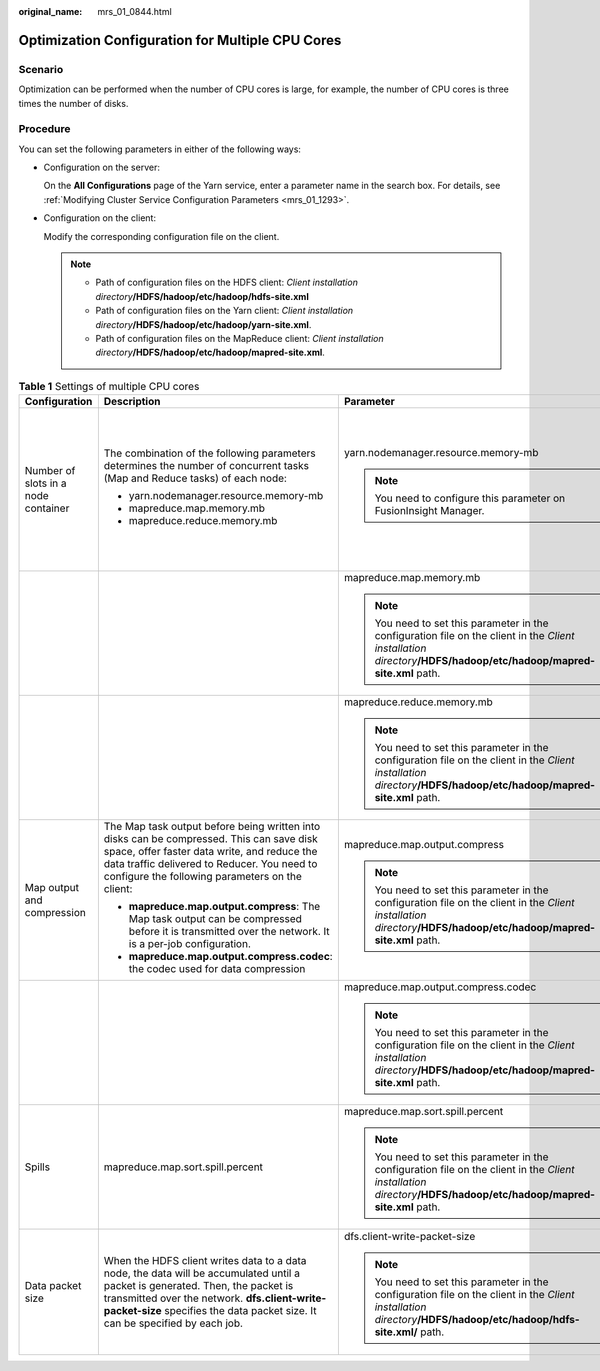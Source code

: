 :original_name: mrs_01_0844.html

.. _mrs_01_0844:

Optimization Configuration for Multiple CPU Cores
=================================================

Scenario
--------

Optimization can be performed when the number of CPU cores is large, for example, the number of CPU cores is three times the number of disks.

Procedure
---------

You can set the following parameters in either of the following ways:

-  Configuration on the server:

   On the **All Configurations** page of the Yarn service, enter a parameter name in the search box. For details, see :ref:`Modifying Cluster Service Configuration Parameters <mrs_01_1293>`.

-  Configuration on the client:

   Modify the corresponding configuration file on the client.

   .. note::

      -  Path of configuration files on the HDFS client: *Client installation directory*\ **/HDFS/hadoop/etc/hadoop/hdfs-site.xml**

      -  Path of configuration files on the Yarn client: *Client installation directory*\ **/HDFS/hadoop/etc/hadoop/yarn-site.xml**.

      -  Path of configuration files on the MapReduce client: *Client installation directory*\ **/HDFS/hadoop/etc/hadoop/mapred-site.xml**.

.. table:: **Table 1** Settings of multiple CPU cores

   +-------------------------------------+----------------------------------------------------------------------------------------------------------------------------------------------------------------------------------------------------------------------------------------------------------------+---------------------------------------------------------------------------------------------------------------------------------------------------------------------+----------------------------------------+---------------+-------------------------------------------------------------------------------------------------------------------------------------------------------------------------------------------------------------------------------------------------------------------------------------------------------------------+-------------------------------------------------------------------------------------------------------+
   | Configuration                       | Description                                                                                                                                                                                                                                                    | Parameter                                                                                                                                                           | Default Value                          | Server/Client | Impact                                                                                                                                                                                                                                                                                                            | Remarks                                                                                               |
   +=====================================+================================================================================================================================================================================================================================================================+=====================================================================================================================================================================+========================================+===============+===================================================================================================================================================================================================================================================================================================================+=======================================================================================================+
   | Number of slots in a node container | The combination of the following parameters determines the number of concurrent tasks (Map and Reduce tasks) of each node:                                                                                                                                     | yarn.nodemanager.resource.memory-mb                                                                                                                                 | 16384                                  | Server        | If data needs to be read from and written into disks for all tasks (Map/Reduce tasks), a disk may be accessed by multiple processes at the same time, which leads to poor disk I/O performance. To ensure disk I/O performance, the number of concurrent access requests from a client to a disk cannot exceed 3. | The maximum number of concurrent containers must be [2.5 x Number of disks configured in Hadoop].     |
   |                                     |                                                                                                                                                                                                                                                                |                                                                                                                                                                     |                                        |               |                                                                                                                                                                                                                                                                                                                   |                                                                                                       |
   |                                     | -  yarn.nodemanager.resource.memory-mb                                                                                                                                                                                                                         | .. note::                                                                                                                                                           |                                        |               |                                                                                                                                                                                                                                                                                                                   |                                                                                                       |
   |                                     | -  mapreduce.map.memory.mb                                                                                                                                                                                                                                     |                                                                                                                                                                     |                                        |               |                                                                                                                                                                                                                                                                                                                   |                                                                                                       |
   |                                     | -  mapreduce.reduce.memory.mb                                                                                                                                                                                                                                  |    You need to configure this parameter on FusionInsight Manager.                                                                                                   |                                        |               |                                                                                                                                                                                                                                                                                                                   |                                                                                                       |
   +-------------------------------------+----------------------------------------------------------------------------------------------------------------------------------------------------------------------------------------------------------------------------------------------------------------+---------------------------------------------------------------------------------------------------------------------------------------------------------------------+----------------------------------------+---------------+-------------------------------------------------------------------------------------------------------------------------------------------------------------------------------------------------------------------------------------------------------------------------------------------------------------------+-------------------------------------------------------------------------------------------------------+
   |                                     |                                                                                                                                                                                                                                                                | mapreduce.map.memory.mb                                                                                                                                             | 4096                                   | Client        |                                                                                                                                                                                                                                                                                                                   |                                                                                                       |
   |                                     |                                                                                                                                                                                                                                                                |                                                                                                                                                                     |                                        |               |                                                                                                                                                                                                                                                                                                                   |                                                                                                       |
   |                                     |                                                                                                                                                                                                                                                                | .. note::                                                                                                                                                           |                                        |               |                                                                                                                                                                                                                                                                                                                   |                                                                                                       |
   |                                     |                                                                                                                                                                                                                                                                |                                                                                                                                                                     |                                        |               |                                                                                                                                                                                                                                                                                                                   |                                                                                                       |
   |                                     |                                                                                                                                                                                                                                                                |    You need to set this parameter in the configuration file on the client in the *Client installation directory*\ **/HDFS/hadoop/etc/hadoop/mapred-site.xml** path. |                                        |               |                                                                                                                                                                                                                                                                                                                   |                                                                                                       |
   +-------------------------------------+----------------------------------------------------------------------------------------------------------------------------------------------------------------------------------------------------------------------------------------------------------------+---------------------------------------------------------------------------------------------------------------------------------------------------------------------+----------------------------------------+---------------+-------------------------------------------------------------------------------------------------------------------------------------------------------------------------------------------------------------------------------------------------------------------------------------------------------------------+-------------------------------------------------------------------------------------------------------+
   |                                     |                                                                                                                                                                                                                                                                | mapreduce.reduce.memory.mb                                                                                                                                          | 4096                                   | Client        |                                                                                                                                                                                                                                                                                                                   |                                                                                                       |
   |                                     |                                                                                                                                                                                                                                                                |                                                                                                                                                                     |                                        |               |                                                                                                                                                                                                                                                                                                                   |                                                                                                       |
   |                                     |                                                                                                                                                                                                                                                                | .. note::                                                                                                                                                           |                                        |               |                                                                                                                                                                                                                                                                                                                   |                                                                                                       |
   |                                     |                                                                                                                                                                                                                                                                |                                                                                                                                                                     |                                        |               |                                                                                                                                                                                                                                                                                                                   |                                                                                                       |
   |                                     |                                                                                                                                                                                                                                                                |    You need to set this parameter in the configuration file on the client in the *Client installation directory*\ **/HDFS/hadoop/etc/hadoop/mapred-site.xml** path. |                                        |               |                                                                                                                                                                                                                                                                                                                   |                                                                                                       |
   +-------------------------------------+----------------------------------------------------------------------------------------------------------------------------------------------------------------------------------------------------------------------------------------------------------------+---------------------------------------------------------------------------------------------------------------------------------------------------------------------+----------------------------------------+---------------+-------------------------------------------------------------------------------------------------------------------------------------------------------------------------------------------------------------------------------------------------------------------------------------------------------------------+-------------------------------------------------------------------------------------------------------+
   | Map output and compression          | The Map task output before being written into disks can be compressed. This can save disk space, offer faster data write, and reduce the data traffic delivered to Reducer. You need to configure the following parameters on the client:                      | mapreduce.map.output.compress                                                                                                                                       | true                                   | Client        | The disk I/O is the bottleneck. Therefore, use a compression algorithm with a high compression rate.                                                                                                                                                                                                              | Snappy is used. The benchmark test results show that Snappy delivers high performance and efficiency. |
   |                                     |                                                                                                                                                                                                                                                                |                                                                                                                                                                     |                                        |               |                                                                                                                                                                                                                                                                                                                   |                                                                                                       |
   |                                     | -  **mapreduce.map.output.compress**: The Map task output can be compressed before it is transmitted over the network. It is a per-job configuration.                                                                                                          | .. note::                                                                                                                                                           |                                        |               |                                                                                                                                                                                                                                                                                                                   |                                                                                                       |
   |                                     | -  **mapreduce.map.output.compress.codec**: the codec used for data compression                                                                                                                                                                                |                                                                                                                                                                     |                                        |               |                                                                                                                                                                                                                                                                                                                   |                                                                                                       |
   |                                     |                                                                                                                                                                                                                                                                |    You need to set this parameter in the configuration file on the client in the *Client installation directory*\ **/HDFS/hadoop/etc/hadoop/mapred-site.xml** path. |                                        |               |                                                                                                                                                                                                                                                                                                                   |                                                                                                       |
   +-------------------------------------+----------------------------------------------------------------------------------------------------------------------------------------------------------------------------------------------------------------------------------------------------------------+---------------------------------------------------------------------------------------------------------------------------------------------------------------------+----------------------------------------+---------------+-------------------------------------------------------------------------------------------------------------------------------------------------------------------------------------------------------------------------------------------------------------------------------------------------------------------+-------------------------------------------------------------------------------------------------------+
   |                                     |                                                                                                                                                                                                                                                                | mapreduce.map.output.compress.codec                                                                                                                                 | org.apache.hadoop.io.compress.Lz4Codec | Client        |                                                                                                                                                                                                                                                                                                                   |                                                                                                       |
   |                                     |                                                                                                                                                                                                                                                                |                                                                                                                                                                     |                                        |               |                                                                                                                                                                                                                                                                                                                   |                                                                                                       |
   |                                     |                                                                                                                                                                                                                                                                | .. note::                                                                                                                                                           |                                        |               |                                                                                                                                                                                                                                                                                                                   |                                                                                                       |
   |                                     |                                                                                                                                                                                                                                                                |                                                                                                                                                                     |                                        |               |                                                                                                                                                                                                                                                                                                                   |                                                                                                       |
   |                                     |                                                                                                                                                                                                                                                                |    You need to set this parameter in the configuration file on the client in the *Client installation directory*\ **/HDFS/hadoop/etc/hadoop/mapred-site.xml** path. |                                        |               |                                                                                                                                                                                                                                                                                                                   |                                                                                                       |
   +-------------------------------------+----------------------------------------------------------------------------------------------------------------------------------------------------------------------------------------------------------------------------------------------------------------+---------------------------------------------------------------------------------------------------------------------------------------------------------------------+----------------------------------------+---------------+-------------------------------------------------------------------------------------------------------------------------------------------------------------------------------------------------------------------------------------------------------------------------------------------------------------------+-------------------------------------------------------------------------------------------------------+
   | Spills                              | mapreduce.map.sort.spill.percent                                                                                                                                                                                                                               | mapreduce.map.sort.spill.percent                                                                                                                                    | 0.8                                    | Client        | Disk I/Os are the bottleneck. You can set the value of **mapreduce.task.io.sort.mb** to minimize the memory spilled to the disk.                                                                                                                                                                                  | ``-``                                                                                                 |
   |                                     |                                                                                                                                                                                                                                                                |                                                                                                                                                                     |                                        |               |                                                                                                                                                                                                                                                                                                                   |                                                                                                       |
   |                                     |                                                                                                                                                                                                                                                                | .. note::                                                                                                                                                           |                                        |               |                                                                                                                                                                                                                                                                                                                   |                                                                                                       |
   |                                     |                                                                                                                                                                                                                                                                |                                                                                                                                                                     |                                        |               |                                                                                                                                                                                                                                                                                                                   |                                                                                                       |
   |                                     |                                                                                                                                                                                                                                                                |    You need to set this parameter in the configuration file on the client in the *Client installation directory*\ **/HDFS/hadoop/etc/hadoop/mapred-site.xml** path. |                                        |               |                                                                                                                                                                                                                                                                                                                   |                                                                                                       |
   +-------------------------------------+----------------------------------------------------------------------------------------------------------------------------------------------------------------------------------------------------------------------------------------------------------------+---------------------------------------------------------------------------------------------------------------------------------------------------------------------+----------------------------------------+---------------+-------------------------------------------------------------------------------------------------------------------------------------------------------------------------------------------------------------------------------------------------------------------------------------------------------------------+-------------------------------------------------------------------------------------------------------+
   | Data packet size                    | When the HDFS client writes data to a data node, the data will be accumulated until a packet is generated. Then, the packet is transmitted over the network. **dfs.client-write-packet-size** specifies the data packet size. It can be specified by each job. | dfs.client-write-packet-size                                                                                                                                        | 262144                                 | Client        | The data node receives data packets from the HDFS client and writes data into disks through single threads. When disks are in the concurrent write state, increasing the data packet size can reduce the disk seek time and improve the I/O performance.                                                          | dfs.client-write-packet-size = 262144                                                                 |
   |                                     |                                                                                                                                                                                                                                                                |                                                                                                                                                                     |                                        |               |                                                                                                                                                                                                                                                                                                                   |                                                                                                       |
   |                                     |                                                                                                                                                                                                                                                                | .. note::                                                                                                                                                           |                                        |               |                                                                                                                                                                                                                                                                                                                   |                                                                                                       |
   |                                     |                                                                                                                                                                                                                                                                |                                                                                                                                                                     |                                        |               |                                                                                                                                                                                                                                                                                                                   |                                                                                                       |
   |                                     |                                                                                                                                                                                                                                                                |    You need to set this parameter in the configuration file on the client in the *Client installation directory*\ **/HDFS/hadoop/etc/hadoop/hdfs-site.xml/** path.  |                                        |               |                                                                                                                                                                                                                                                                                                                   |                                                                                                       |
   +-------------------------------------+----------------------------------------------------------------------------------------------------------------------------------------------------------------------------------------------------------------------------------------------------------------+---------------------------------------------------------------------------------------------------------------------------------------------------------------------+----------------------------------------+---------------+-------------------------------------------------------------------------------------------------------------------------------------------------------------------------------------------------------------------------------------------------------------------------------------------------------------------+-------------------------------------------------------------------------------------------------------+
